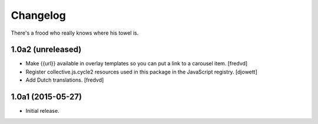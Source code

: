 Changelog
=========

There's a frood who really knows where his towel is.

1.0a2 (unreleased)
------------------

- Make {{url}} available in overlay templates so you can put a link to a   carousel item. 
  [fredvd]

- Register collective.js.cycle2 resources used in this package in the JavaScript registry.
  [djowett]

- Add Dutch translations.
  [fredvd]

1.0a1 (2015-05-27)
------------------

- Initial release.
